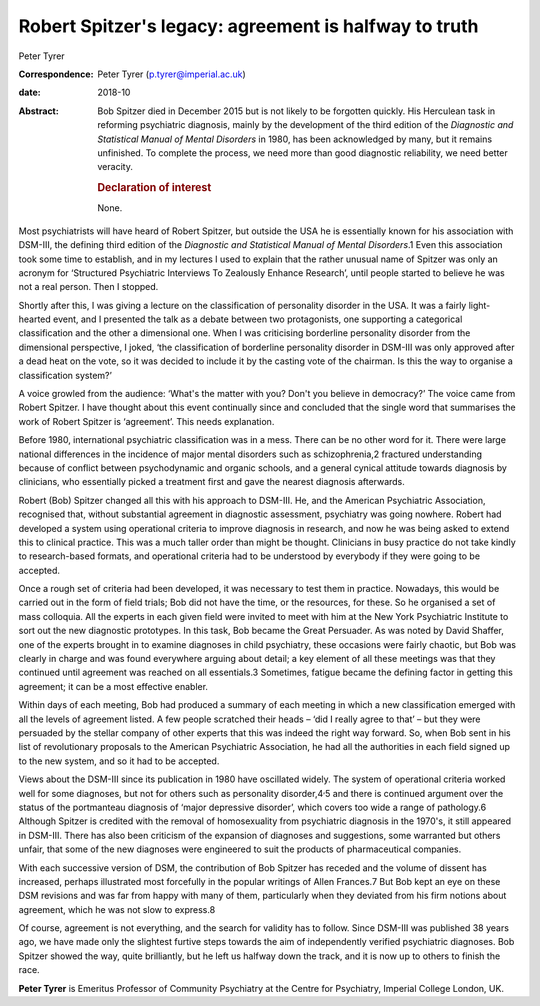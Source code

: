 ======================================================
Robert Spitzer's legacy: agreement is halfway to truth
======================================================



Peter Tyrer

:Correspondence: Peter Tyrer (p.tyrer@imperial.ac.uk)

:date: 2018-10

:Abstract:
   Bob Spitzer died in December 2015 but is not likely to be forgotten
   quickly. His Herculean task in reforming psychiatric diagnosis,
   mainly by the development of the third edition of the *Diagnostic and
   Statistical Manual of Mental Disorders* in 1980, has been
   acknowledged by many, but it remains unfinished. To complete the
   process, we need more than good diagnostic reliability, we need
   better veracity.

   .. rubric:: Declaration of interest
      :name: sec_a1

   None.


.. contents::
   :depth: 3
..

Most psychiatrists will have heard of Robert Spitzer, but outside the
USA he is essentially known for his association with DSM-III, the
defining third edition of the *Diagnostic and Statistical Manual of
Mental Disorders*.1 Even this association took some time to establish,
and in my lectures I used to explain that the rather unusual name of
Spitzer was only an acronym for ‘Structured Psychiatric Interviews To
Zealously Enhance Research’, until people started to believe he was not
a real person. Then I stopped.

Shortly after this, I was giving a lecture on the classification of
personality disorder in the USA. It was a fairly light-hearted event,
and I presented the talk as a debate between two protagonists, one
supporting a categorical classification and the other a dimensional one.
When I was criticising borderline personality disorder from the
dimensional perspective, I joked, ‘the classification of borderline
personality disorder in DSM-III was only approved after a dead heat on
the vote, so it was decided to include it by the casting vote of the
chairman. Is this the way to organise a classification system?’

A voice growled from the audience: ‘What's the matter with you? Don't
you believe in democracy?’ The voice came from Robert Spitzer. I have
thought about this event continually since and concluded that the single
word that summarises the work of Robert Spitzer is ‘agreement’. This
needs explanation.

Before 1980, international psychiatric classification was in a mess.
There can be no other word for it. There were large national differences
in the incidence of major mental disorders such as schizophrenia,2
fractured understanding because of conflict between psychodynamic and
organic schools, and a general cynical attitude towards diagnosis by
clinicians, who essentially picked a treatment first and gave the
nearest diagnosis afterwards.

Robert (Bob) Spitzer changed all this with his approach to DSM-III. He,
and the American Psychiatric Association, recognised that, without
substantial agreement in diagnostic assessment, psychiatry was going
nowhere. Robert had developed a system using operational criteria to
improve diagnosis in research, and now he was being asked to extend this
to clinical practice. This was a much taller order than might be
thought. Clinicians in busy practice do not take kindly to
research-based formats, and operational criteria had to be understood by
everybody if they were going to be accepted.

Once a rough set of criteria had been developed, it was necessary to
test them in practice. Nowadays, this would be carried out in the form
of field trials; Bob did not have the time, or the resources, for these.
So he organised a set of mass colloquia. All the experts in each given
field were invited to meet with him at the New York Psychiatric
Institute to sort out the new diagnostic prototypes. In this task, Bob
became the Great Persuader. As was noted by David Shaffer, one of the
experts brought in to examine diagnoses in child psychiatry, these
occasions were fairly chaotic, but Bob was clearly in charge and was
found everywhere arguing about detail; a key element of all these
meetings was that they continued until agreement was reached on all
essentials.3 Sometimes, fatigue became the defining factor in getting
this agreement; it can be a most effective enabler.

Within days of each meeting, Bob had produced a summary of each meeting
in which a new classification emerged with all the levels of agreement
listed. A few people scratched their heads – ‘did I really agree to
that’ – but they were persuaded by the stellar company of other experts
that this was indeed the right way forward. So, when Bob sent in his
list of revolutionary proposals to the American Psychiatric Association,
he had all the authorities in each field signed up to the new system,
and so it had to be accepted.

Views about the DSM-III since its publication in 1980 have oscillated
widely. The system of operational criteria worked well for some
diagnoses, but not for others such as personality
disorder,4\ :sup:`,`\ 5 and there is continued argument over the status
of the portmanteau diagnosis of ‘major depressive disorder’, which
covers too wide a range of pathology.6 Although Spitzer is credited with
the removal of homosexuality from psychiatric diagnosis in the 1970's,
it still appeared in DSM-III. There has also been criticism of the
expansion of diagnoses and suggestions, some warranted but others
unfair, that some of the new diagnoses were engineered to suit the
products of pharmaceutical companies.

With each successive version of DSM, the contribution of Bob Spitzer has
receded and the volume of dissent has increased, perhaps illustrated
most forcefully in the popular writings of Allen Frances.7 But Bob kept
an eye on these DSM revisions and was far from happy with many of them,
particularly when they deviated from his firm notions about agreement,
which he was not slow to express.8

Of course, agreement is not everything, and the search for validity has
to follow. Since DSM-III was published 38 years ago, we have made only
the slightest furtive steps towards the aim of independently verified
psychiatric diagnoses. Bob Spitzer showed the way, quite brilliantly,
but he left us halfway down the track, and it is now up to others to
finish the race.

**Peter Tyrer** is Emeritus Professor of Community Psychiatry at the
Centre for Psychiatry, Imperial College London, UK.
